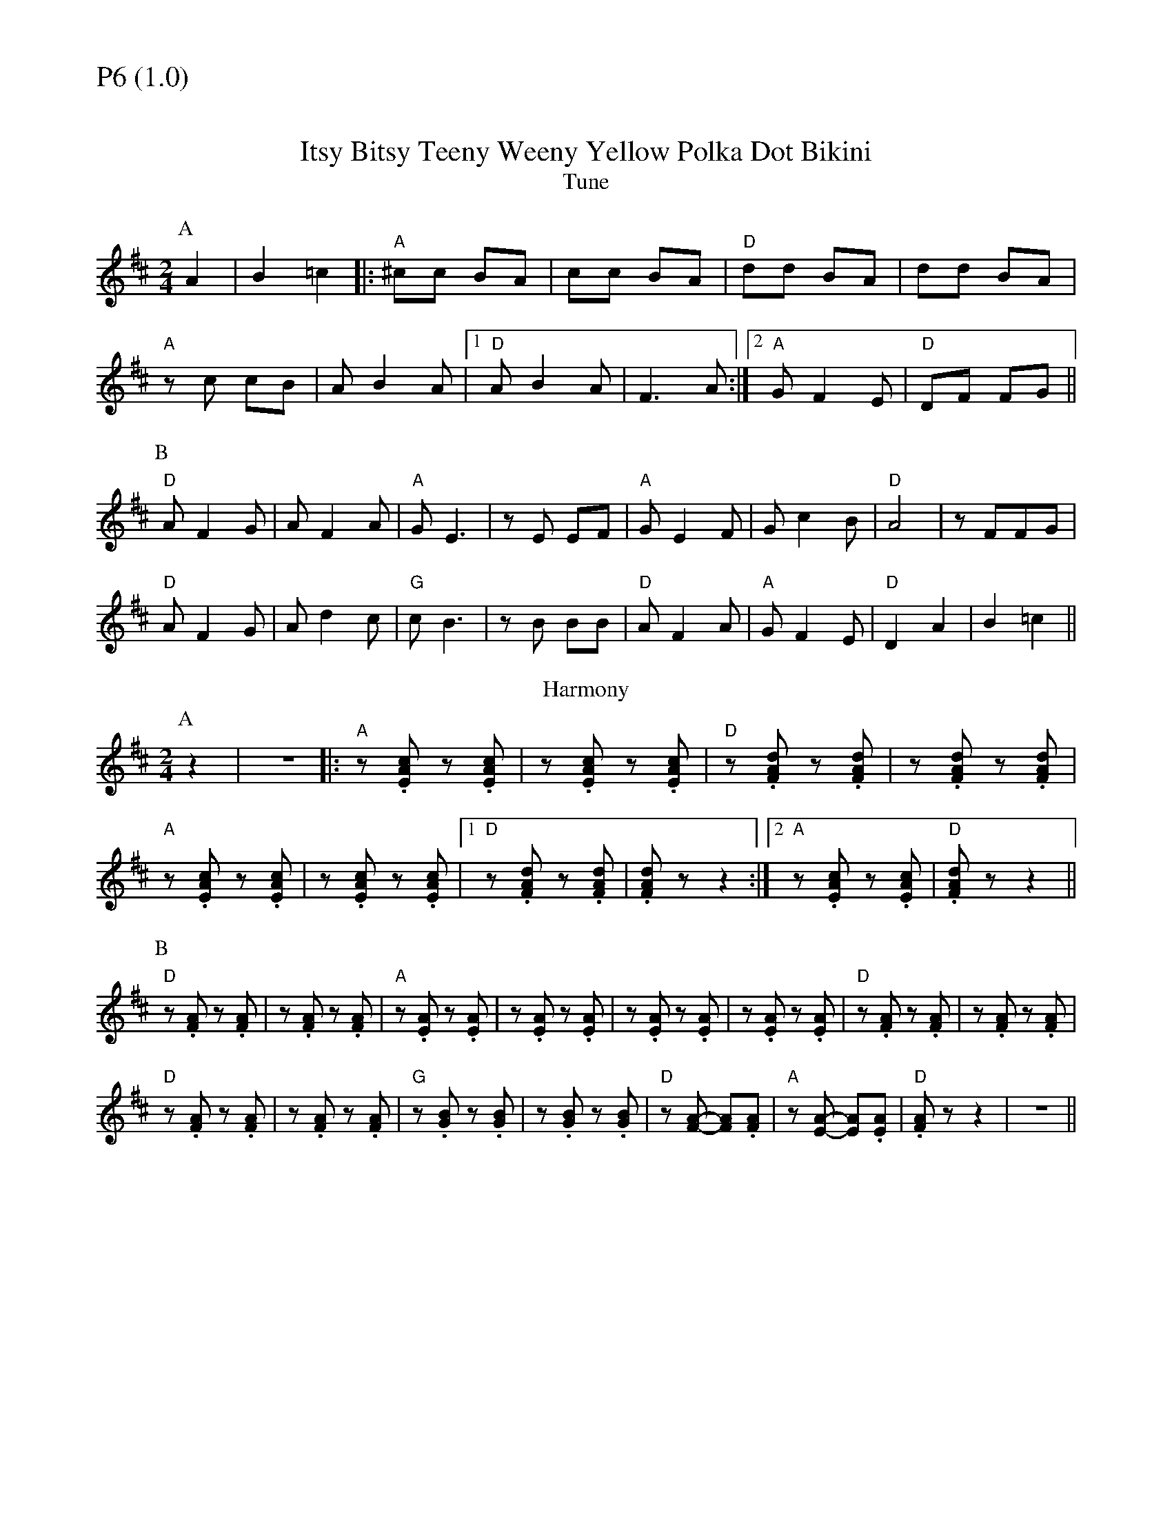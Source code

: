 % Big Round Band: Set P6

%%textfont * 20
%%text P6 (1.0)
%%textfont * 12



X:450
T:Itsy Bitsy Teeny Weeny Yellow Polka Dot Bikini
T:Tune
K:D
M:2/4
L:1/8
P:A
A2|B2=c2|:"A"^cc BA|cc BA|"D"dd BA|dd BA|
"A"zc cB|AB2A|1"D"AB2A|F3A:|2"A"GF2E|"D"DF FG||
P:B
"D"AF2G|AF2A|"A"GE3|zE EF|"A"GE2F|Gc2B|"D"A4|zFFG|
"D"AF2G|Ad2c|"G"cB3|zB BB|"D"AF2A|"A"GF2E|"D"D2A2|B2=c2||
T:Harmony
P:A
z2|z4|:"A"z.[EAc] z.[EAc]|z.[EAc] z.[EAc]|"D"z.[FAd] z.[FAd]|z.[FAd] z.[FAd]|
"A"z.[EAc] z.[EAc]|z.[EAc] z.[EAc]|1 "D"z.[FAd] z.[FAd]|\
.[FAd]z z2:|2 "A"z.[EAc] z.[EAc]|"D".[FAd]z z2||
P:B
"D"z.[FA] z.[FA]|z.[FA] z.[FA]|"A"z.[EA] z.[EA]|z.[EA] z.[EA]|\
z.[EA] z.[EA]|z.[EA] z.[EA]|"D"z.[FA] z.[FA]|z.[FA] z.[FA]|
"D"z.[FA] z.[FA]|z.[FA] z.[FA]|"G"z.[GB] z.[GB]|z.[GB] z.[GB]|\
"D"z[FA]- [FA].[FA]|"A"z[EA]- [EA].[EA]|"D".[FA]z z2|z4||



